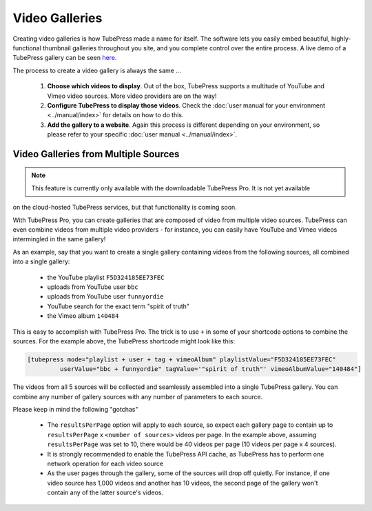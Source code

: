 Video Galleries
===============

Creating video galleries is how TubePress made a name for itself. The software lets you easily embed beautiful,
highly-functional thumbnail galleries throughout you site, and you complete control over the entire process.
A live demo of a TubePress gallery can be seen `here <http://tubepress.com/demo/>`_.

.. image:: ../../_static/images/intro/feature/video-gallery.png

The process to create a video gallery is always the same ...

 1. **Choose which videos to display**. Out of the box, TubePress supports a multitude of YouTube and Vimeo
    video sources. More video providers are on the way!

 2. **Configure TubePress to display those videos**. Check the
    :doc:`user manual for your environment <../manual/index>` for details on how to do this.

 3. **Add the gallery to a website**. Again this process is different depending on your environment, so please
    refer to your specific :doc:`user manual <../manual/index>`.

.. _video-galleries-multiple-sources-feature:

Video Galleries from Multiple Sources
-------------------------------------

.. note:: This feature is currently only available with the downloadable TubePress Pro. It is not yet available
on the cloud-hosted TubePress services, but that functionality is coming soon.

With TubePress Pro, you can create galleries that are composed of video from multiple video sources. TubePress can even
combine videos from multiple video providers - for instance, you can easily have YouTube and Vimeo videos
intermingled in the same gallery!

As an example, say that you want to create a single gallery containing videos from the following sources, all combined
into a single gallery:

 * the YouTube playlist ``F5D324185EE73FEC``
 * uploads from YouTube user ``bbc``
 * uploads from YouTube user ``funnyordie``
 * YouTube search for the exact term "spirit of truth"
 * the Vimeo album ``140484``

This is easy to accomplish with TubePress Pro. The trick is to use ``+`` in some of your shortcode options to combine
the sources. For the example above, the TubePress shortcode might look like this:

.. code-block:: php

  [tubepress mode="playlist + user + tag + vimeoAlbum" playlistValue="F5D324185EE73FEC"
           userValue="bbc + funnyordie" tagValue='"spirit of truth"' vimeoAlbumValue="140484"]

The videos from all 5 sources will be collected and seamlessly assembled into a single TubePress gallery. You can
combine any number of gallery sources with any number of parameters to each source.

Please keep in mind the following "gotchas"

 * The ``resultsPerPage`` option will apply to each source, so expect each gallery page to contain up to
   ``resultsPerPage`` x ``<number of sources>`` videos per page. In the example above, assuming ``resultsPerPage``
   was set to 10, there would be 40 videos per page (10 videos per page x 4 sources).

 * It is strongly recommended to enable the TubePress API cache, as TubePress has to perform one network operation
   for each video source

 * As the user pages through the gallery, some of the sources will drop off quietly. For instance, if one video
   source has 1,000 videos and another has 10 videos, the second page of the gallery won't contain any of the
   latter source's videos.
